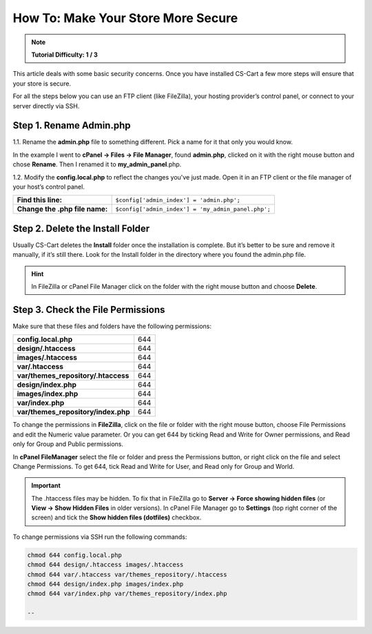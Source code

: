 ***********************************
How To: Make Your Store More Secure
***********************************

.. note::
    **Tutorial Difficulty: 1 / 3**

This article deals with some basic security concerns. Once you have installed CS-Cart a few more steps will ensure that your store is secure.
 
For all the steps below you can use an FTP client (like FileZilla), your hosting provider’s control panel, or connect to your server directly via SSH.

Step 1. Rename Admin.php
========================
1.1. Rename the **admin.php** file to something different. Pick a name for it that only you would know.

In the example I went to **cPanel → Files → File Manager**, found **admin.php**, clicked on it with the right mouse button and chose **Rename**. Then I renamed it to **my_admin_panel**.php.

.. image:: img/security/rename_admin-php.png
    :align: center
    :alt: Renaming admin.php in cPanel File Manager.

1.2. Modify the **config.local.php** to reflect the changes you've just made. Open it in an FTP client or the file manager of your host’s control panel.

==============================  ======================================
**Find this line:**             ``$config['admin_index'] = 'admin.php';``
**Change the .php file name:**  ``$config['admin_index'] = 'my_admin_panel.php';``
==============================  ======================================

Step 2. Delete the Install Folder
=================================
Usually CS-Cart deletes the **Install** folder once the installation is complete. But it’s better to be sure and remove it manually, if it’s still there. Look for the Install folder in the directory where you found the admin.php file.

.. hint::
    In FileZilla or cPanel File Manager click on the folder with the right mouse button and choose **Delete**.

Step 3. Check the File Permissions
==================================
Make sure that these files and folders have the following permissions:

===================================  ===
**config.local.php**                 644
**design/.htaccess**                 644
**images/.htaccess**                 644
**var/.htaccess**                    644
**var/themes_repository/.htaccess**  644
**design/index.php**                 644
**images/index.php**                 644
**var/index.php**                    644
**var/themes_repository/index.php**  644
===================================  ===

To change the permissions in **FileZilla**, click on the file or folder with the right mouse button, choose File Permissions and edit the Numeric value parameter. Or you can get 644 by ticking Read and Write for Owner permissions, and Read only for Group and Public permissions.

.. image:: img/security/filezilla_permissions.png
    :align: center
    :alt: Changing file permissions in FileZilla.

In **cPanel FileManager** select the file or folder and press the Permissions button, or right click on the file and select Change Permissions. To get 644, tick Read and Write for User, and Read only for Group and World.

.. image:: img/security/cpanel_permissions.png
    :align: center
    :alt: Changing file permissions in cPanel.

.. important::
    The .htaccess files may be hidden. To fix that in FileZilla go to **Server → Force showing hidden files** (or **View → Show Hidden Files** in older versions). In cPanel File Manager go to **Settings** (top right corner of the screen) and tick the **Show hidden files (dotfiles)** checkbox.

.. image:: img/security/cpanel_hidden_files.png
    :align: center
    :alt: MySQL Databases and Wizard icons in cPanel.

To change permissions via SSH run the following commands:

.. code-block:: bash

    chmod 644 config.local.php
    chmod 644 design/.htaccess images/.htaccess
    chmod 644 var/.htaccess var/themes_repository/.htaccess
    chmod 644 design/index.php images/index.php
    chmod 644 var/index.php var/themes_repository/index.php

    --

